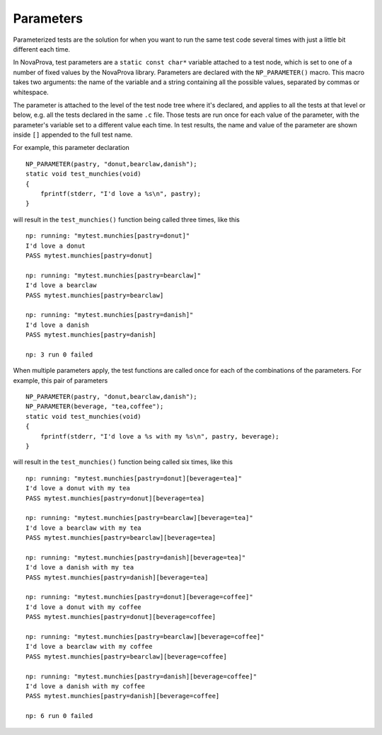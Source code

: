 
.. _parameters:

Parameters
==========

Parameterized tests are the solution for when you want to run the same
test code several times with just a little bit different each time.

In NovaProva, test parameters are a ``static const char*`` variable
attached to a test node, which is set to one of a number of fixed values
by the NovaProva library.  Parameters are declared with the
``NP_PARAMETER()`` macro.  This macro takes two arguments: the name of
the variable and a string containing all the possible values, separated
by commas or whitespace.

The parameter is attached to the level of the test node tree where it's
declared, and applies to all the tests at that level or below, e.g. all
the tests declared in the same ``.c`` file.  Those tests are run once
for each value of the parameter, with the parameter's variable set to a
different value each time.  In test results, the name and value of the
parameter are shown inside ``[]`` appended to the full test name.

For example, this parameter declaration

.. highlight:: c

::

    NP_PARAMETER(pastry, "donut,bearclaw,danish");
    static void test_munchies(void)
    {
        fprintf(stderr, "I'd love a %s\n", pastry);
    }

will result in the ``test_munchies()`` function being called three
times, like this

.. highlight:: none

::

    np: running: "mytest.munchies[pastry=donut]"
    I'd love a donut
    PASS mytest.munchies[pastry=donut]

    np: running: "mytest.munchies[pastry=bearclaw]"
    I'd love a bearclaw
    PASS mytest.munchies[pastry=bearclaw]

    np: running: "mytest.munchies[pastry=danish]"
    I'd love a danish
    PASS mytest.munchies[pastry=danish]

    np: 3 run 0 failed

When multiple parameters apply, the test functions are called once
for each of the combinations of the parameters.  For example, this
pair of parameters

.. highlight:: c

::

    NP_PARAMETER(pastry, "donut,bearclaw,danish");
    NP_PARAMETER(beverage, "tea,coffee");
    static void test_munchies(void)
    {
        fprintf(stderr, "I'd love a %s with my %s\n", pastry, beverage);
    }

will result in the ``test_munchies()`` function being called six
times, like this

.. highlight:: none

::

    np: running: "mytest.munchies[pastry=donut][beverage=tea]"
    I'd love a donut with my tea
    PASS mytest.munchies[pastry=donut][beverage=tea]

    np: running: "mytest.munchies[pastry=bearclaw][beverage=tea]"
    I'd love a bearclaw with my tea
    PASS mytest.munchies[pastry=bearclaw][beverage=tea]

    np: running: "mytest.munchies[pastry=danish][beverage=tea]"
    I'd love a danish with my tea
    PASS mytest.munchies[pastry=danish][beverage=tea]

    np: running: "mytest.munchies[pastry=donut][beverage=coffee]"
    I'd love a donut with my coffee
    PASS mytest.munchies[pastry=donut][beverage=coffee]

    np: running: "mytest.munchies[pastry=bearclaw][beverage=coffee]"
    I'd love a bearclaw with my coffee
    PASS mytest.munchies[pastry=bearclaw][beverage=coffee]

    np: running: "mytest.munchies[pastry=danish][beverage=coffee]"
    I'd love a danish with my coffee
    PASS mytest.munchies[pastry=danish][beverage=coffee]

    np: 6 run 0 failed

.. vim:set ft=rst:
